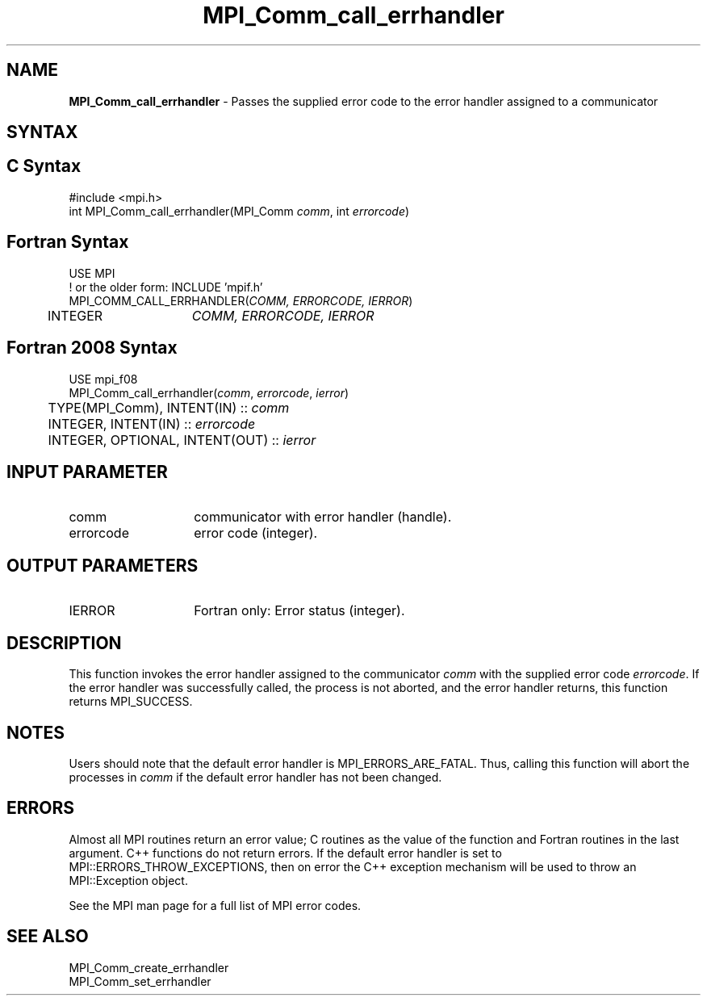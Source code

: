 .\" -*- nroff -*-
.\" Copyright 2010 Cisco Systems, Inc.  All rights reserved.
.\" Copyright 2006-2008 Sun Microsystems, Inc.
.\" Copyright (c) 1996 Thinking Machines Corporation
.\" $COPYRIGHT$
.TH MPI_Comm_call_errhandler 3 "May 26, 2022" "4.1.4" "Open MPI"
.SH NAME

\fBMPI_Comm_call_errhandler\fP \- Passes the supplied error code to the
error handler assigned to a communicator

.SH SYNTAX
.ft R

.SH C Syntax
.nf
#include <mpi.h>
int MPI_Comm_call_errhandler(MPI_Comm \fIcomm\fP, int \fIerrorcode\fP)

.fi
.SH Fortran Syntax
.nf
USE MPI
! or the older form: INCLUDE 'mpif.h'
MPI_COMM_CALL_ERRHANDLER(\fICOMM, ERRORCODE, IERROR\fP)
	INTEGER	\fICOMM, ERRORCODE, IERROR\fP

.fi
.SH Fortran 2008 Syntax
.nf
USE mpi_f08
MPI_Comm_call_errhandler(\fIcomm\fP, \fIerrorcode\fP, \fIierror\fP)
	TYPE(MPI_Comm), INTENT(IN) :: \fIcomm\fP
	INTEGER, INTENT(IN) :: \fIerrorcode\fP
	INTEGER, OPTIONAL, INTENT(OUT) :: \fIierror\fP

.fi
.SH INPUT PARAMETER
.ft R
.TP 1.4i
comm
communicator with error handler (handle).
.ft R
.TP 1.4i
errorcode
error code (integer).

.SH OUTPUT PARAMETERS
.ft R
.TP 1.4i
IERROR
Fortran only: Error status (integer).

.SH DESCRIPTION
.ft R
This function invokes the error handler assigned to the communicator
\fIcomm\fP with the supplied error code \fIerrorcode\fP. If the error
handler was successfully called, the process is not aborted, and the
error handler returns, this function returns MPI_SUCCESS.

.SH NOTES
.ft R
Users should note that the default error handler is
MPI_ERRORS_ARE_FATAL. Thus, calling this function will abort the
processes in \fIcomm\fP if the default error handler has not been
changed.

.SH ERRORS
.ft R
Almost all MPI routines return an error value; C routines as
the value of the function and Fortran routines in the last argument. C++
functions do not return errors. If the default error handler is set to
MPI::ERRORS_THROW_EXCEPTIONS, then on error the C++ exception mechanism
will be used to throw an MPI::Exception object.
.sp
See the MPI man page for a full list of MPI error codes.

.SH SEE ALSO
.ft R
.nf
MPI_Comm_create_errhandler
MPI_Comm_set_errhandler

